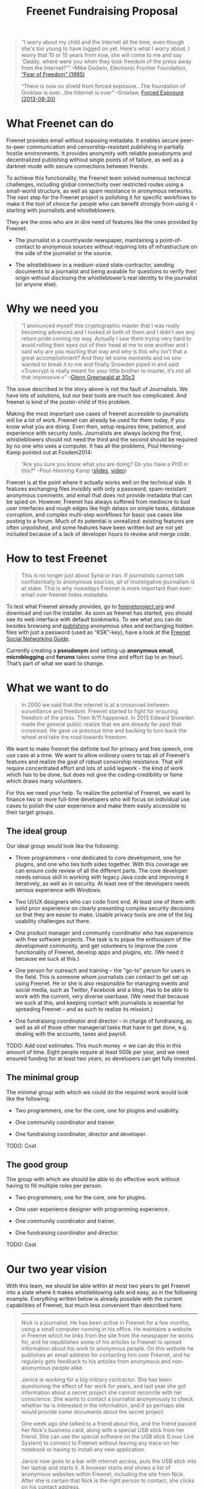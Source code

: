 #+title: Freenet Fundraising Proposal
#+options: num:nil toc:nil

#+BEGIN_ABSTRACT
#+BEGIN_QUOTE
"I worry about my child and the Internet all the time, even though she's too young to have logged on yet. Here's what I worry about. I worry that 10 or 15 years from now, she will come to me and say 'Daddy, where were you when they took freedom of the press away from the Internet?'"
--Mike Godwin, Electronic Frontier Foundation, [[https://w2.eff.org/Misc/EFF/quotes.eff.txt][“Fear of Freedom” (1995)]]
#+END_QUOTE

#+BEGIN_QUOTE
“There is now no shield from forced exposure…The foundation of Groklaw is over…the Internet is over” --Groklaw, [[http://www.groklaw.net/article.php?story=20130818120421175][Forced Exposure (2013-08-20)]]
#+END_QUOTE
#+END_ABSTRACT

#+toc: headlines 1

* What Freenet can do

Freenet provides email without exposing metadata. It enables secure peer-to-peer communication and censorship-resistant publishing in partially hostile environments. It provides anonymity with reliable pseudonyms and decentralized publishing without single points of of failure, as well as a darknet-mode with secure connections between friends.

To achieve this functionality, the Freenet team solved numerous technical challenges, including global connectivity over restricted routes using a small-world structure, as well as spam resistance in anonymous networks. The next step for the Freenet project is polishing it for specific workflows to make it the tool of choice for people who can benefit strongly from using it - starting with journalists and whistleblowers.

They are the ones who are in dire need of features like the ones provided by Freenet:

- The journalist in a countrywide newspaper, maintaining a point-of-contact to anonymous sources without requiring lots of infrastructure on the side of the journalist or the source.

- The whistleblower in a medium-sized state-contractor, sending documents to a journalist and being avaiable for questions to verify their origin without disclosing the whistleblower’s real identity to the journalist (or anyone else).


* Why we need you

#+BEGIN_QUOTE
“I announced myself this cryptographic master that I was really becoming advanced and I looked at both of them and I didn’t see any return pride coming my way. Actually I saw them trying very hard to avoid rolling their eyes out of their head at me to one another and I said why are you reacting that way and why is this why isn’t that a great accomplishment? And they let some moments and no one wanted to break it to me and finally Snowden piped in and said «Truecrypt is really meant for your little brother to master, it’s not all that impressive.«” --[[http://media.ccc.de/browse/congress/2013/30C3_-_5622_-_en_-_saal_1_-_201312271930_-_30c3_keynote_-_glenn_greenwald_-_frank.html][Glenn Greenwald at 30c3]]
#+END_QUOTE

The issue described in the story above is not the fault of Journalists. We have lots of solutions, but our best tools are much too complicated. And freenet is kind of the poster-child of this problem.

Making the most important use cases of freenet accessible to journalists will be a lot of work. Freenet can already be used for them today, if you know what you are doing. Even then, setup requires time, patience, and experience with security tools. Journalists are always lacking the first, whistleblowers should not need the third and the second should be required by no one who uses a computer. It has all the problems, Poul Henning-Kamp pointed out at Fosdem2014:

#+BEGIN_QUOTE
“Are you sure you know what you are doing? Do you have a PhD in this?” --Poul-Henning Kamp ([[http://phk.freebsd.dk/_downloads/FOSDEM_2014.pdf][slides]], [[http://mirrors.dotsrc.org/fosdem/2014/Janson/Sunday/NSA_operation_ORCHESTRA_Annual_Status_Report.webm][video]])
#+END_QUOTE

Freenet is at the point where it actually works well on the technical side. It features exchanging files invisibly with only a password, spam-resistant anonymous comments, and email that does not provide metadata that can be spied on. However, Freenet has always suffered from mediocre to bad user interfaces and rough edges like high delays on simple tasks, database corruption, and complex multi-step workflows for basic use cases like posting to a forum. Much of its potential is unrealized: existing features are often unpolished, and some features have been written but are not yet included because of a lack of developer hours to review and merge code.

* How to test Freenet

#+BEGIN_QUOTE
This is no longer just about Syria or Iran. If journalists cannot talk confidentially to anonymous sources, all of investigative journalism is at stake. This is why nowadays Freenet is more important than ever: email over freenet hides metadata.
#+END_QUOTE

To test what Freenet already provides, go to [[https://freenetproject.org][freenetproject.org]] and download and run the installer. As soon as freenet has started, you 
should see its web interface with default bookmarks. To see what you can do besides browsing and [[/USK@940RYvj1-aowEHGsb5HeMTigq8gnV14pbKNsIvUO~-0,FdTbR3gIz21QNfDtnK~MiWgAf2kfwHe-cpyJXuLHdOE,AQACAAE/publish/3/][publishing]] anonymous sites and exchanging hidden files with just a password (used as “KSK”-key), have a look at the [[/USK@t5zaONbYd5DvGNNSokVnDCdrIEytn9U5SSD~pYF0RTE,guWyS9aCMcywU5PFBrKsMiXs7LzwKfQlGSRi17fpffc,AQACAAE/fsng/58/][Freenet Social Networking Guide]].

Currently creating a *pseudonym* and setting up *anonymous email*, *microblogging* and *forums* takes some time and effort (up to an hour). That’s part of what we want to change.

* What we want to do

#+BEGIN_QUOTE
In 2000 we said that the internet is at a crossroad between surveillance and freedom. Freenet started to fight for ensuring freedom of the press. Then 9/11 happened. In 2013 Edward Snowden made the general public realize that we are already far past that crossroad. He gave us precious time and backing to turn back the wheel and take the road towards freedom.
#+END_QUOTE

We want to make freenet the definite tool for privacy and free speech, one use case at a time. We want to allow ordinary users to tap all of Freenet's features and realize the goal of robust censorship resistance. That will require concentrated effort and lots of solid legwork - the kind of work which has to be done, but does not give the coding-credibility or fame which draws many volunteers.

For this we need your help. To realize the potential of Freenet, we want to finance two or more full-time developers who will focus on individual use cases to  polish the user experience and make them easily accessible to their target groups.

** The ideal group

Our ideal group would look like the following:

- Three programmers -- one dedicated to core development, one for plugins, and one who ties both sides together. With this coverage we can ensure code review of all the different parts. The core developer needs serious skill in working with legacy Java code and improving it iteratively, as well as in security. At least one of the developers needs serious experience with Windows.

- Two UI/UX designers who can code front end. At least one of them with solid prior experience on clearly presenting complex security decisions so that they are easier to make. Usable privacy tools are one of the big usability challenges out there.

- One product manager and community coordinator who has experience with free software projects.  The task is to pique the enthusiasm of the development community, and get volunteers to improve the core functionality of Freenet, develop apps and plugins, etc. (We need it because we suck at this.)

- One person for outreach and training -- the "go-to" person for users in the field. This is someone  whom journalists can contact to get set up using Freenet. He or she is also responsible for managing events and social media, such as Twitter, Facebook and a blog. Has to be able to work with the current, very diverse userbase. (We need that because we suck at this, and keeping contact with journalists is essential for spreading Freenet -- and as such to realize its mission.)

- One fundraising coordinator and director -- in charge of fundraising, as well as all of those other managerial tasks that have to get done, e.g. dealing with the accounts, taxes and payroll.

TODO: Add cost estimates. This much money → we can do this in this amount of time. Eight people require at least 500k per year, and we need ensured funding for at least two years, so developers can get fully invested.


** The minimal group

The minimal group with which we could do the required work would look like the following:

- Two programmers, one for the core, one for plugins and usability.

- One community coordinator and trainer.

- One fundraising coordinator, director and developer.

TODO: Cost

** The good group

The group with which we should be able to do effective work without having to fill multiple roles per person.

- Two programmers, one for the core, one for plugins.

- One user experience designer with programming experience.

- One community coordinator and trainer.

- One fundraising coordinator and director.

TODO: Cost

* Our two year vision

With this team, we should be able within at most two years to get Freenet into a state where it makes whistleblowing safe and easy, as in the following example. Everything written below is already possible with the current capabilities of Freenet, but much less convenient than described here.

#+BEGIN_QUOTE
------

Nick is a journalist. He has been active in Freenet for a few months, using a small computer running in his office. He maintains a website in Freenet which he links from the site from the newspaper he works for, and he republishes some of his articles to Freenet to spread information about his work to anonymous people. On this website he publishes an email address for contacting him over Freenet, and he regularly gets feedback to his articles from anonymous and non-anonymous people alike.

Janice is working for a big military contractor. She has been questioning the effect of her work for years, and last year she got information about a secret project she cannot reconcile with her conscience. She wants to contact a journalist anonymously to check whether he is interested in the information, and if so perhaps she would provide some documents about the secret project.

One week ago she talked to a friend about this, and the friend passed her Nick's business card, along with a special USB stick from her friend. She can use the special software on the USB stick (Linux Live System) to connect to Freenet without leaving any trace on her notebook or having to install any new application.

Janice now goes to a bar with internet access, puts the USB stick into her laptop and starts it. A browser starts and shows a list of anonymous websites within Freenet, including the site from Nick. After she is certain that Nick is the right person to contact, she clicks on his contact address.

The address brings her to a screen where she can compose a message and then send it anonymously to Nick. Freenet shows her the confirmation “message saved. Do you have an existing pseudonym you want to use or do you want to create a new one?” Janice clicks on "select new pseudonym”. Freenet prints the message “Your new pseudonym is Koyah_McLaughlin (randomly generated). Please write down the following key (cryptographically secure code) or take a photo of its QR image. You can use that key to connect with your pseudonym from any computer that has access to Freenet.” Janice takes a photo of the black-and-white QR image on her screen in order to reuse the pseudonym at a later time.

Then she orders a coffee and reads on: “Your message is being delivered. Please give Freenet a few minutes to upload it.” Then she watches a progressbar fill up. Just as she finishes her coffee, Freenet shows her that the message is delivered. Janice shuts down her laptop, pays in cash and leaves the bar. Since she only ran a Live Linux, nothing was written to her notebook and all traces of her actions disappear when it powers down.

The next day Nick comes home and checks his messages. He instantly sees the new message sent via Freenet from Janice, identified as Koyah_McLaughlin, the pseudonym Janice used. While reading the information from Janice he feels a familiar jolt of excitement. This could be big. He crosschecks what he can, then sends a reply to Janice via Freenet. Her pseudonym allows Nick to answer her and shows him that he is communicating with the same person over time instead of several different anonymous people.

The next week, Janice goes into another bar with internet access. She orders a coffee and plugs in the USB stick. In the browser she clicks on “read messages”. Freenet asks her to type the key for her pseudonym into a text field or show its image to the webcam. Janice holds the photo of her key in front of her webcam. Freenet confirms the key and asks her to wait a few minutes while her pseudonym is being restored. Just as she finishes her coffee, she sees the new email in her inbox: Nick answered.

Over the next few weeks Nick and Janice keep in contact. Their messages are stored on hundreds of places within Freenet at once, making it impossible to delete them or to trace who sent or received them. Nick gives Janice advice on how she can keep a low profile, then he runs his story.

A few months later Nick gets another message from Janice. His news story shook up the company, but Janice was able to keep clear of major problems. Freenet helped her to keep her name out of trouble despite complete surveillance on the normal internet. 

Now she has gotten wind of another unethical project, and she wants to ensure that it does not stay hidden from the public.

------
#+END_QUOTE

* Work items (first year deliverables)

TODO: Shorter-term estimates of progress

workflow items (these have to be easy and convenient):

- maintain journalist site
- pseudonymous email with address from a freenet site
- traceless persistent pseudonym (QR or written key)
- freenet-stick
- invisible darknet (steganography)
- android-based darknet growing

** Technical

The following lists the tasks we can finish within one year to move towards our vision, marked by the group with which it should be possible to finish them in the first year. The items link to bugtracker entries with additional details.

TODO: Complete writing down the plan

| task             | ideal group | good group | minimal group |
|------------------+-------------+------------+---------------|
| darknet invites  | √           | √          | √             |
| FOAF-connections |             |            |               |
|                  |             |            |               |
|                  |             |            |               |

- connect seen Pseudonyms
  - semantic WoT API
- delayed WoT with automatic pseudonym creation
- preseeded WoT introduction

* stretch goals: Future use cases

After we get Freenet into a state where it is the definite tool for journalists and whistleblowers, we can turn to other usecases to make easy:

- the platform for political bloggers,
- the social network which respects privacy by design, 
- a comment system for static websites, 
- a decentral, anonymous programming platform, 
- a core utility for exchanging files with your friends,
- … and so on.

All the  foundations are laid, but most of them are inaccessible for general users and inconvenient even for advanced users.

** Longer use-cases

High profile use cases could be easier anonymous publication and collaboration:

-  The activists in Syria publishing their experiences for journalists in other countries to take up. Most Facebook pages from Syria are gone. “Facebook pages are the only outlet that allows Syrians and media activists to convey the events and atrocities in Syria to the world”² which means that right now, conveying events from Syria to the world means disclosing your identity. And this has dire consequences: “On December 9, five men stormed her organization’s office in the Damascus suburb of Douma and kidnapped her, along with her husband and two colleagues”. With Freenet a news site can be published anonymously without requiring lots of resources and especially without requiring any constantly available hardware. And everyone can copy a site in Freenet 

²: http://www.theatlantic.com/international/archive/2014/02/the-syrian-opposition-is-disappearing-from-facebook/283562/

-  Political activists in the UK keeping in contact and working together without revealing their group structures. Just three years ago the Guardian reported about complaints from activists that “dozens of politically linked Facebook accounts have been removed or suspended”.¹ This easily disrupts group structures and can as such be an efficient way to silence the opposition. Due to complete surveillance of communications, it is possible to determine essential people in a group and dissolve the group  with minimal effort and backlash. Freenet can hide these structures and thus stop part of the network analysis.

¹: http://www.theguardian.com/uk/2011/apr/29/facebook-activist-pages-purged

*** “make your own freesite with 3 clicks”

- start my freesite (click) → paste the first article (click) → publish (click). 
- Optionally set a name, a description and a logo (image). 
- currently that would also require solving 10 captchas to make the freesite visible 
- The name for the Pseudonym would be either an existing ID or autogenerated (just a pre-filled field). 
- “Pseudonym to use for publishing [create new with name TEXTFIELD, <chat ID>]

http://127.0.0.1:8888/Sone/viewPost.html?post=4b134fc5-6947-49b6-ab41-a85d3ceddb2a

- Make 

** technical stuff

- optimization for video sites
- integration with jitsi or other XMPP programs and/or free games to simplify invisible freenet usage piggibacking on existing services


* Other projects

There are some projects which try to provide support for this usecase:

- tor: Via hidden services it can provide anonymous access, but they require strong infrastructure for the journalist to keep them active when the journalist becomes inconvenient to someone in power. When the main hoster of tor sites was busted some time ago, half the hidden services went offline.

- i2p: Similar to tor, but with decentralized forums which can be migrated to other services.

- SecureDrop: Allows two-way communication, but must be maintained by the journalist, so it is again a single point of failure.

- XMPP with OTR provides encrypted communication, but does not hide the identities of the discussing parties. It cannot provide anonymity to sources.

- qabel: Server-based, tries to cash in by making the parent company the only one which is allowed to make money with it, which [[http://draketo.de/light/english/politics/free-culture-danger-noncommercial][is a big problem for a community]]. Not GPL-compatible.

Freenet is unique in that it has been providing anonymous communication and publication without the need to maintain a powerful server for years.
